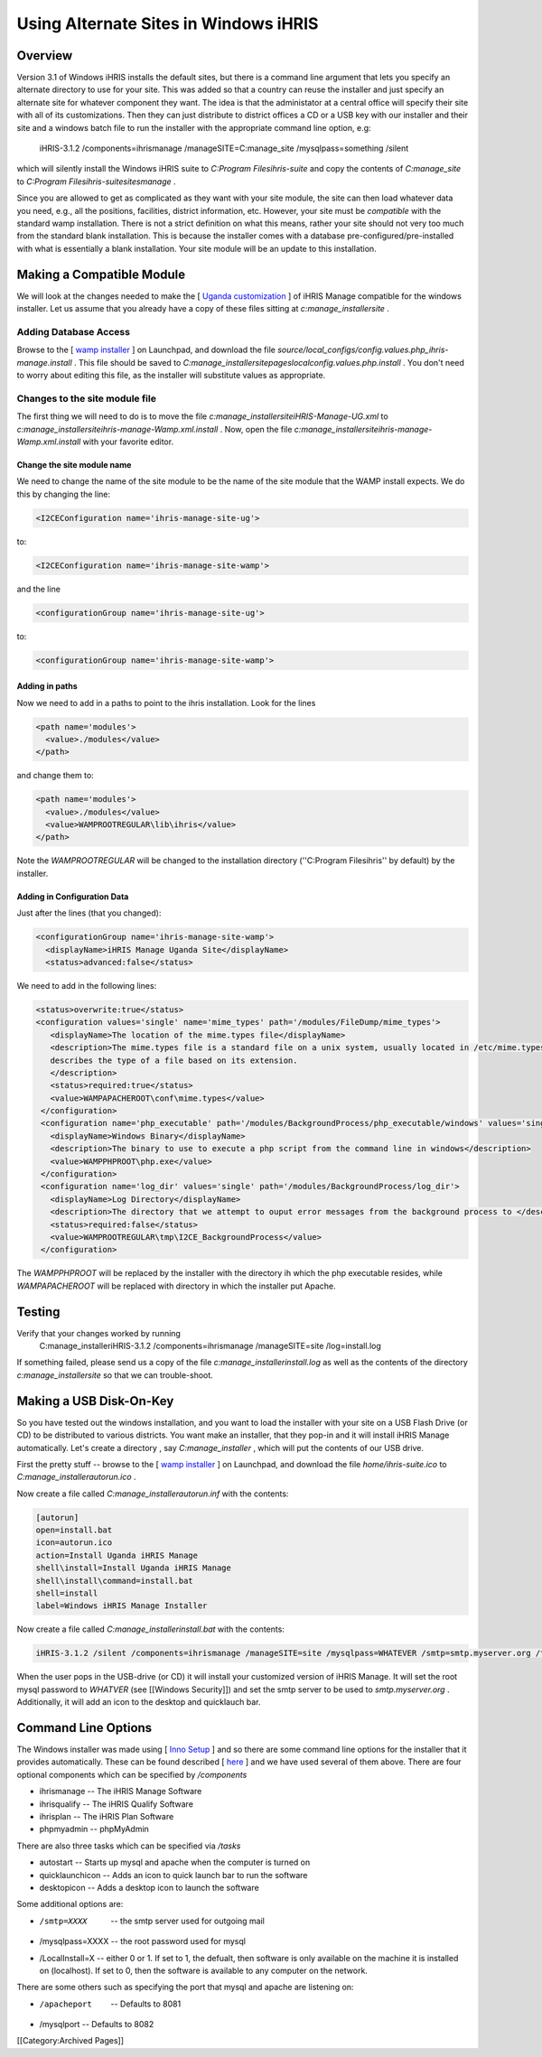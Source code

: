Using Alternate Sites in Windows iHRIS
======================================


Overview
^^^^^^^^

Version 3.1 of Windows iHRIS installs the default sites, but there is a command line argument that lets you specify an alternate directory to use for your site. This was added so that a country can reuse the installer and just specify an alternate site for whatever component they want. The idea is that the administator at a central office will specify their site with all of its customizations. Then they can just distribute to district offices a CD or a USB key with our installer and their site and a windows batch file to run the installer with the appropriate command line option, e.g:

       iHRIS-3.1.2 /components=ihrismanage /manageSITE=C:\manage_site /mysqlpass=something /silent

which will silently install the Windows iHRIS suite to *C:\Program Files\ihris-suite*  and copy the contents of *C:\manage_site*  to *C:\Program Files\ihris-suite\sites\manage* .

Since you are allowed to get as complicated as they want with your site module, the site can then load whatever data you need, e.g., all the positions, facilities, district information, etc.  However, your site must be *compatible*  with the standard wamp installation.  There is not a strict definition on what this means, rather your site should not very too much from the standard blank installation.  This is because the installer comes with a database pre-configured/pre-installed with what is essentially a blank installation.  Your site module will be an update to this installation.


Making a Compatible Module
^^^^^^^^^^^^^^^^^^^^^^^^^^
We will look at the changes needed to make the [ `Uganda customization  <http://bazaar.launchpad.net/~ihris%2Buganda/ihris-uganda/ug-manage/files/5?start_revid=5>`_ ] of iHRIS Manage compatible for the windows installer.  Let us assume that you already have a copy of these files sitting at *c:\manage_installer\site* .  


Adding Database Access
~~~~~~~~~~~~~~~~~~~~~~
Browse to the [ `wamp installer <http://bazaar.launchpad.net/~intrahealth%2Binformatics/offline-ihris/3.1/files>`_ ] on Launchpad, 
and download the file *source/local_configs/config.values.php_ihris-manage.install* .  This file should be saved to *C:\manage_installer\site\pages\local\config.values.php.install* .  You don't need to worry about editing this file, as the installer will substitute values as appropriate.


Changes to the site module file
~~~~~~~~~~~~~~~~~~~~~~~~~~~~~~~
The first thing we will need to do is to move the file *c:\manage_installer\site\iHRIS-Manage-UG.xml*  to *c:\manage_installer\site\ihris-manage-Wamp.xml.install* .  Now, open the file *c:\manage_installer\site\ihris-manage-Wamp.xml.install*  with your favorite editor.  

Change the site module name
---------------------------
We need to change the name of the site module to be the name of the site module that the WAMP install expects.  We do this by changing the line:

.. code-block::

        <I2CEConfiguration name='ihris-manage-site-ug'>
    

to:

.. code-block::

        <I2CEConfiguration name='ihris-manage-site-wamp'>
    

and the line 

.. code-block::

        <configurationGroup name='ihris-manage-site-ug'>
    

to:

.. code-block::

        <configurationGroup name='ihris-manage-site-wamp'>
    


Adding in paths
---------------
Now we need to add in a paths to point to the ihris installation.  Look for the lines

.. code-block::

        <path name='modules'>
          <value>./modules</value> 
        </path>
    

and change them to:

.. code-block::

        <path name='modules'>
          <value>./modules</value> 
          <value>WAMPROOTREGULAR\lib\ihris</value>
        </path>
    

Note the *WAMPROOTREGULAR*  will be changed to the installation directory (''C:\Program Files\ihris'' by default) by the installer.

Adding in Configuration Data
----------------------------
Just after the lines (that you changed):

.. code-block::

     <configurationGroup name='ihris-manage-site-wamp'>
       <displayName>iHRIS Manage Uganda Site</displayName>
       <status>advanced:false</status> 
    

We need to add in the following lines:

.. code-block::

       <status>overwrite:true</status>
       <configuration values='single' name='mime_types' path='/modules/FileDump/mime_types'>
          <displayName>The location of the mime.types file</displayName>
          <description>The mime.types file is a standard file on a unix system, usually located in /etc/mime.types, which
          describes the type of a file based on its extension.
          </description>
          <status>required:true</status>   
          <value>WAMPAPACHEROOT\conf\mime.types</value>
        </configuration>
        <configuration name='php_executable' path='/modules/BackgroundProcess/php_executable/windows' values='single'>
          <displayName>Windows Binary</displayName>
          <description>The binary to use to execute a php script from the command line in windows</description>
          <value>WAMPPHPROOT\php.exe</value>
        </configuration>
        <configuration name='log_dir' values='single' path='/modules/BackgroundProcess/log_dir'>
          <displayName>Log Directory</displayName>
          <description>The directory that we attempt to ouput error messages from the background process to </description>
          <status>required:false</status>
          <value>WAMPROOTREGULAR\tmp\I2CE_BackgroundProcess</value>
        </configuration>
    

The *WAMPPHPROOT*  will be replaced by the installer with the directory ih which the php executable resides, while *WAMPAPACHEROOT*  will be replaced with directory in which the installer put Apache.


Testing
^^^^^^^
Verify that your changes worked by running
 C:\manage_installer\iHRIS-3.1.2 /components=ihrismanage /manageSITE=site /log=install.log
If something failed, please send us a copy of the file *c:\manage_installer\install.log*  as well as the contents of the directory *c:\manage_installer\site*  so that we can trouble-shoot.


Making a USB Disk-On-Key
^^^^^^^^^^^^^^^^^^^^^^^^
So you have tested out the windows installation, and you want to load the installer with your site on a USB Flash Drive (or CD) to be distributed to various districts.   You want make an installer, that they pop-in and it will install iHRIS Manage automatically.  Let's create a directory , say *C:\manage_installer* ,  which will put the contents of our USB drive.  

First the pretty stuff -- browse to the [ `wamp installer <http://bazaar.launchpad.net/~intrahealth%2Binformatics/offline-ihris/3.1/files>`_ ] on Launchpad, and download the file *home/ihris-suite.ico*  to *C:\manage_installer\autorun.ico* .

Now create a file called *C:\manage_installer\autorun.inf*  with the contents:

.. code-block::

    [autorun]
    open=install.bat
    icon=autorun.ico
    action=Install Uganda iHRIS Manage
    shell\install=Install Uganda iHRIS Manage
    shell\install\command=install.bat
    shell=install
    label=Windows iHRIS Manage Installer
    


Now create a file called *C:\manage_installer\install.bat*  with the contents:

.. code-block::

    iHRIS-3.1.2 /silent /components=ihrismanage /manageSITE=site /mysqlpass=WHATEVER /smtp=smtp.myserver.org /tasks=quicklaunchicon,desktopicon
    


When the user pops in the USB-drive (or CD) it will install your customized version of iHRIS Manage.  It will set the root mysql password to *WHATVER*  (see [[Windows Security]]) and set the smtp server to be used to *smtp.myserver.org* .  Additionally, it will add an icon to the desktop and quicklauch bar.


Command Line Options
^^^^^^^^^^^^^^^^^^^^
The Windows installer was made using [ `Inno Setup <http://www.innosetup.com/isinfo.php>`_ ] and so there are some command line options for the installer that it provides automatically.  These can be found described [ `here <http://www.chmlib.com/ISetup/topic_setupcmdline.htm>`_ ] and we have used several of them above.  There are four optional components which can be specified by */components* 

* ihrismanage  -- The iHRIS Manage Software
* ihrisqualify -- The iHRIS Qualify Software
* ihrisplan -- The iHRIS Plan Software
* phpmyadmin -- phpMyAdmin
There are also three tasks which can be specified via */tasks* 

* autostart -- Starts up mysql and apache when the computer is turned on
* quicklaunchicon  -- Adds an icon to quick launch bar to run the software
* desktopicon -- Adds a desktop icon to launch the software

Some additional options are:


* /smtp=XXXX   -- the smtp server used for outgoing mail
* /mysqlpass=XXXX -- the root password used for mysql
* /LocalInstall=X -- either 0 or 1.  If set to 1, the defualt, then software is only available on the machine it is installed on (localhost). If set to 0, then the software is available to any computer on the network.

There are some others such as specifying the port that mysql and apache are listening on:


* /apacheport  -- Defaults to 8081
* /mysqlport -- Defaults to 8082
[[Category:Archived Pages]]
